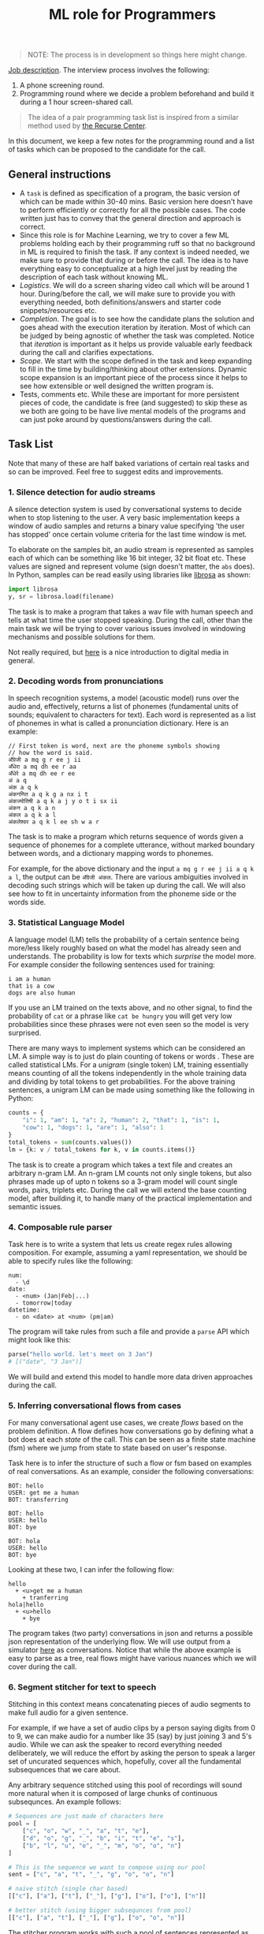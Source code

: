 #+TITLE: ML role for Programmers

#+BEGIN_QUOTE
  NOTE: The process is in development so things here might change.
#+END_QUOTE

[[https://angel.co/company/vernacular-ai/jobs/650173-machine-learning-role-for-software-engineers][Job description]]. The interview process involves the following:

1. A phone screening round.
2. Programming round where we decide a problem beforehand and build it during a
   1 hour screen-shared call.

#+BEGIN_QUOTE
The idea of a pair programming task list is inspired from a similar method used
by [[https://www.recurse.com/pairing-tasks][the Recurse Center]].
#+END_QUOTE

In this document, we keep a few notes for the programming round and a list of
tasks which can be proposed to the candidate for the call.

** General instructions
- A =task= is defined as specification of a program, the basic version of which
  can be made within 30-40 mins. Basic version here doesn't have to perform
  efficiently or correctly for all the possible cases. The code written just has
  to convey that the general direction and approach is correct.
- Since this role is for Machine Learning, we try to cover a few ML problems
  holding each by their programming ruff so that no background in ML is required
  to finish the task. If any context is indeed needed, we make sure to provide
  that during or before the call. The idea is to have everything easy to
  conceptualize at a high level just by reading the description of each task
  without knowing ML.
- /Logistics/. We will do a screen sharing video call which will be around 1 hour.
  During/before the call, we will make sure to provide you with everything
  needed, both definitions/answers and starter code snippets/resources etc.
- /Completion/. The goal is to see how the candidate plans the solution and goes
  ahead with the execution iteration by iteration. Most of which can be judged
  by being agnostic of whether the task was completed. Notice that /iteration/ is
  important as it helps us provide valuable early feedback during the call and
  clarifies expectations.
- /Scope/. We start with the scope defined in the task and keep expanding to fill
  in the time by building/thinking about other extensions. Dynamic scope
  expansion is an important piece of the process since it helps to see how
  extensible or well designed the written program is.
- Tests, comments etc. While these are important for more persistent pieces of
  code, the candidate is free (and suggested) to skip these as we both are going
  to be have live mental models of the programs and can just poke around by
  questions/answers during the call.

** Task List
Note that many of these are half baked variations of certain real tasks and so
can be improved. Feel free to suggest edits and improvements.

*** 1. Silence detection for audio streams
A silence detection system is used by conversational systems to decide when to
stop listening to the user. A very basic implementation keeps a window of audio
samples and returns a binary value specifying 'the user has stopped' once
certain volume criteria for the last time window is met.

To elaborate on the samples bit, an audio stream is represented as samples each
of which can be something like 16 bit integer, 32 bit float etc. These values
are signed and represent volume (sign doesn't matter, the =abs= does). In Python,
samples can be read easily using libraries like [[https://librosa.github.io][librosa]] as shown:

#+begin_src python
  import librosa
  y, sr = librosa.load(filename)
#+end_src

The task is to make a program that takes a wav file with human speech and tells
at what time the user stopped speaking. During the call, other than the main
task we will be trying to cover various issues involved in windowing mechanisms
and possible solutions for them.

Not really required, but [[https://www.youtube.com/watch?v=FG9jemV1T7I][here]] is a nice introduction to digital media in
general.

*** 2. Decoding words from pronunciations
In speech recognition systems, a model (acoustic model) runs over the audio and,
effectively, returns a list of phonemes (fundamental units of sounds; equivalent
to characters for text). Each word is represented as a list of phonemes in what
is called a pronunciation dictionary. Here is an example:

#+BEGIN_EXAMPLE
  // First token is word, next are the phoneme symbols showing
  // how the word is said.
  अँग्रेजी a mq g r ee j ii
  अँधेरा a mq dh ee r aa
  अँधेरे a mq dh ee r ee
  अं a q
  अंक a q k
  अंकगणित a q k g a nx i t
  अंकज्योतिषी a q k a j y o t i sx ii
  अंकन a q k a n
  अंकल a q k a l
  अंकलेश्वर a q k l ee sh w a r
#+END_EXAMPLE

The task is to make a program which returns sequence of words given a sequence
of phonemes for a complete utterance, without marked boundary between words, and
a dictionary mapping words to phonemes.

For example, for the above dictionary and the input =a mq g r ee j ii a q k a l=,
the output can be =अँग्रेजी अंकल=. There are various ambiguities involved in decoding
such strings which will be taken up during the call. We will also see how to fit
in uncertainty information from the phoneme side or the words side.

*** 3. Statistical Language Model
A language model (LM) tells the probability of a certain sentence being
more/less likely roughly based on what the model has already seen and
understands. The probability is low for texts which /surprise/ the model more. For
example consider the following sentences used for training:

#+BEGIN_EXAMPLE
  i am a human
  that is a cow
  dogs are also human
#+END_EXAMPLE

If you use an LM trained on the texts above, and no other signal, to find the
probability of =cat= or a phrase like =cat be hungry= you will get very low
probabilities since these phrases were not even seen so the model is very
surprised.

There are many ways to implement systems which can be considered an LM. A simple
way is to just do plain counting of tokens or words . These are called
statistical LMs. For a /unigram/ (single token) LM, training essentially means
counting of all the tokens independently in the whole training data and dividing
by total tokens to get probabilities. For the above training sentences, a
unigram LM can be made using something like the following in Python:

#+BEGIN_SRC python
  counts = {
      "i": 1, "am": 1, "a": 2, "human": 2, "that": 1, "is": 1,
      "cow": 1, "dogs": 1, "are": 1, "also": 1
  }
  total_tokens = sum(counts.values())
  lm = {k: v / total_tokens for k, v in counts.items()}
#+END_SRC

The task is to create a program which takes a text file and creates an arbitrary
n-gram LM. An n-gram LM counts not only single tokens, but also phrases made up
of upto n tokens so a 3-gram model will count single words, pairs, triplets etc.
During the call we will extend the base counting model, after building it, to
handle many of the practical implementation and semantic issues.

*** 4. Composable rule parser 
Task here is to write a system that lets us create regex rules allowing
composition. For example, assuming a yaml representation, we should be able to
specify rules like the following:

#+BEGIN_EXAMPLE
  num:
    - \d
  date:
    - <num> (Jan|Feb|...)
    - tomorrow|today
  datetime:
    - on <date> at <num> (pm|am)
#+END_EXAMPLE

The program will take rules from such a file and provide a =parse= API which might
look like this:

#+BEGIN_SRC python
  parse("hello world. let's meet on 3 Jan")
  # [("date", "3 Jan")]
#+END_SRC

We will build and extend this model to handle more data driven approaches during
the call.

*** 5. Inferring conversational flows from cases
For many conversational agent use cases, we create /flows/ based on the problem
definition. A flow defines how conversations go by defining what a bot does at
each /state/ of the call. This can be seen as a finite state machine (fsm) where
we jump from state to state based on user's response.

Task here is to infer the structure of such a flow or fsm based on examples of
real conversations. As an example, consider the following conversations:

#+BEGIN_EXAMPLE
  BOT: hello
  USER: get me a human
  BOT: transferring

  BOT: hello
  USER: hello
  BOT: bye

  BOT: hola
  USER: hello
  BOT: bye
#+END_EXAMPLE

Looking at these two, I can infer the following flow:

#+BEGIN_EXAMPLE
  hello
    + <u>get me a human
      + tranferring
  hola|hello
    + <u>hello
      + bye
#+END_EXAMPLE

The program takes (two party) conversations in json and returns a possible json
representation of the underlying flow. We will use output from a simulator [[https://github.com/Vernacular-ai/ink-simulator][here]]
as conversations. Notice that while the above example is easy to parse as a
tree, real flows might have various nuances which we will cover during the call.

*** 6. Segment stitcher for text to speech
Stitching in this context means concatenating pieces of audio segments to make
full audio for a given sentence.

For example, if we have a set of audio clips by a person saying digits from 0 to
9, we can make audio for a number like 35 (say) by just joining 3 and 5's audio.
While we can ask the speaker to record everything needed deliberately, we will
reduce the effort by asking the person to speak a larger set of uncurated
sequences which, hopefully, cover all the fundamental subsequences that we care
about.

Any arbitrary sequence stitched using this pool of recordings will sound more
natural when it is composed of large chunks of continuous subsequnces. An
example follows:

#+begin_src python
  # Sequences are just made of characters here
  pool = [
      ["c", "o", "w", "_", "a", "t", "e"],
      ["d", "o", "g", "_", "b", "i", "t", "e", "s"],
      ["b", "l", "u", "e", "_", "m", "o", "o", "n"]
  ]

  # This is the sequence we want to compose using our pool
  sent = ["c", "a", "t", "_", "g", "o", "o", "n"]

  # naive stitch (single char based)
  [["c"], ["a"], ["t"], ["_"], ["g"], ["o"], ["o"], ["n"]]

  # better stitch (using bigger subsequnces from pool)
  [["c"], ["a", "t"], ["_"], ["g"], ["o", "o", "n"]]
#+end_src

The stitcher program works with such a pool of sentences represented as phoneme
symbols (fundamental units of sounds, like characters) which supposedly have
their audio files somewhere accessible marked with timing information of each
phoneme (we don't use these). When a new sentence comes in, represented as a
sequence of phonemes, the program tries to look up in the pool, finds the best
segments to stitch together and plays them sequentially.

For our purpose, the program will only return a plan of stitching specifying
things like:

- pick =8= to =17= symbols from pool sentence 1
- then =3= to =5= from pool sentence 2
- and =1= to =1= from sentence 3.

During the call we will try to build and extend this covering issues which
constraint pronunciations and therefore the definition of /good/ subsequences to
stitch.
